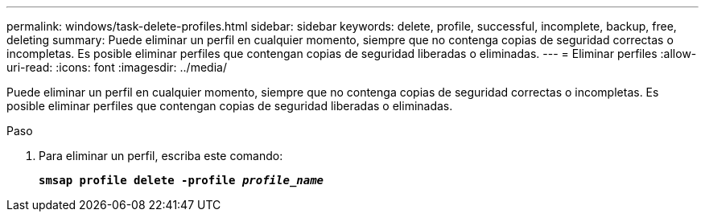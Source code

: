 ---
permalink: windows/task-delete-profiles.html 
sidebar: sidebar 
keywords: delete, profile, successful, incomplete, backup, free, deleting 
summary: Puede eliminar un perfil en cualquier momento, siempre que no contenga copias de seguridad correctas o incompletas. Es posible eliminar perfiles que contengan copias de seguridad liberadas o eliminadas. 
---
= Eliminar perfiles
:allow-uri-read: 
:icons: font
:imagesdir: ../media/


[role="lead"]
Puede eliminar un perfil en cualquier momento, siempre que no contenga copias de seguridad correctas o incompletas. Es posible eliminar perfiles que contengan copias de seguridad liberadas o eliminadas.

.Paso
. Para eliminar un perfil, escriba este comando:
+
`*smsap profile delete -profile _profile_name_*`


